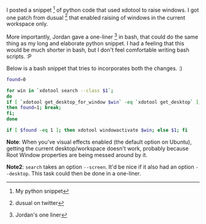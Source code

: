 #+BEGIN_COMMENT
.. title: Raise windows (on current desktop) xdotool & bash
.. date: 2010-11-06 14:30:00
.. tags: code, hack
.. slug: raise-windows-on-current-desktop-xdotool-bash
#+END_COMMENT



:CLOCK:
:END:

I posted a snippet [fn:pysnip] of python code that used xdotool to
raise windows.  I got one patch from dusual [fn:dusual] that
enabled raising of windows in the current workspace only.

More importantly, Jordan gave a one-liner [fn:one-liner] in bash,
that could do the same thing as my long and elaborate python
snippet.  I had a feeling that this would be much shorter in bash,
but I don't feel comfortable writing bash scripts. :P

Below is a bash snippet that tries to incorporates both the
changes. :)

#+begin_src sh :export code
  found=0

  for win in `xdotool search --class $1`;
  do
  if [ `xdotool get_desktop_for_window $win` -eq `xdotool get_desktop` ];
  then found=1; break;
  fi;
  done

  if [ $found -eq 1 ]; then xdotool windowactivate $win; else $1; fi
#+end_src

*Note*: When you've visual effects enabled (the default option on
Ubuntu), getting the current desktop/workspace doesn't work,
probably because Root Window properties are being messed around by
it.

*Note2*: =search= takes an option =--screen=. It'd be nice if it
 also had an option =--desktop=.  This task could then be done in
 a one-liner.


[fn:dusual] dusual on twitter
[fn:one-liner] Jordan's one liner
[fn:pysnip] My python snippet
